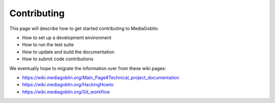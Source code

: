 .. MediaGoblin Documentation

   Written in 2011, 2012, 2013, 2020, 2021 by MediaGoblin contributors

   To the extent possible under law, the author(s) have dedicated all
   copyright and related and neighboring rights to this software to
   the public domain worldwide. This software is distributed without
   any warranty.

   You should have received a copy of the CC0 Public Domain
   Dedication along with this software. If not, see
   <http://creativecommons.org/publicdomain/zero/1.0/>.

.. _contributing-chapter:

============
Contributing
============

This page will describe how to get started contributing to MediaGoblin:

* How to set up a development environment
* How to run the test suite
* How to update and build the documentation
* How to submit code contributions

We eventually hope to migrate the information over from these wiki pages:

* https://wiki.mediagoblin.org/Main_Page#Technical_project_documentation
* https://wiki.mediagoblin.org/HackingHowto
* https://wiki.mediagoblin.org/Git_workflow
